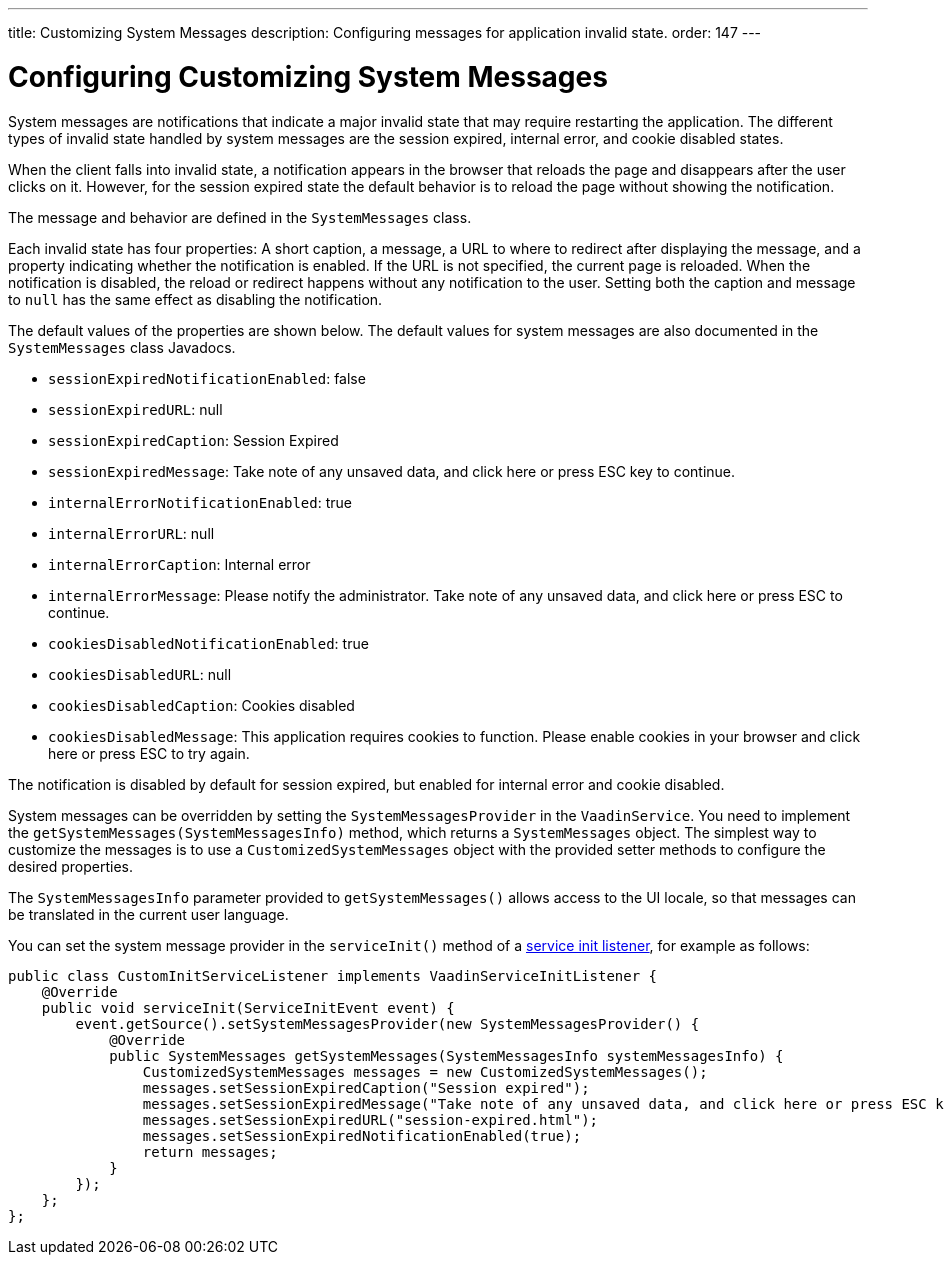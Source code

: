 ---
title: Customizing System Messages
description: Configuring messages for application invalid state.
order: 147
---

++++
<style>
[class^=PageHeader-module-descriptionContainer] {display: none;}
</style>
++++


= Configuring Customizing System Messages

System messages are notifications that indicate a major invalid state that may require restarting the application. The different types of invalid state handled by system messages are the session expired, internal error, and cookie disabled states.

When the client falls into invalid state, a notification appears in the browser that reloads the page and disappears after the user clicks on it. However, for the session expired state the default behavior is to reload the page without showing the notification.

The message and behavior are defined in the [classname]`SystemMessages` class.

Each invalid state has four properties: A short caption, a message, a URL to where to redirect after displaying the message, and a property indicating whether the notification is enabled. If the URL is not specified, the current page is reloaded. When the notification is disabled, the reload or redirect happens without any notification to the user. Setting both the caption and message to `null` has the same effect as disabling the notification.

The default values of the properties are shown below. The default values for system messages are also documented in the [classname]`SystemMessages` class Javadocs.

// Allow "ESC" in the default message strings
pass:[<!-- vale Vaadin.Abbr = NO -->]

* [propertyname]`sessionExpiredNotificationEnabled`: false
* [propertyname]`sessionExpiredURL`: null
* [propertyname]`sessionExpiredCaption`: Session Expired
* [propertyname]`sessionExpiredMessage`: Take note of any unsaved data, and click here or press ESC key to continue.
* [propertyname]`internalErrorNotificationEnabled`: true
* [propertyname]`internalErrorURL`: null
* [propertyname]`internalErrorCaption`: Internal error
* [propertyname]`internalErrorMessage`: Please notify the administrator. Take note of any unsaved data, and click here or press ESC to continue.
* [propertyname]`cookiesDisabledNotificationEnabled`: true
* [propertyname]`cookiesDisabledURL`: null
* [propertyname]`cookiesDisabledCaption`: Cookies disabled
* [propertyname]`cookiesDisabledMessage`: This application requires cookies to function. Please enable cookies in your browser and click here or press ESC to try again.

pass:[<!-- vale Vaadin.Abbr = YES -->]

The notification is disabled by default for session expired, but enabled for internal error and cookie disabled.

System messages can be overridden by setting the [classname]`SystemMessagesProvider` in the [classname]`VaadinService`.
You need to implement the [methodname]`getSystemMessages(SystemMessagesInfo)` method, which returns a [classname]`SystemMessages` object.
The simplest way to customize the messages is to use a [classname]`CustomizedSystemMessages` object with the provided setter methods to configure the desired properties.

The [classname]`SystemMessagesInfo` parameter provided to [methodname]`getSystemMessages()` allows access to the UI locale, so that messages can be translated in the current user language.

You can set the system message provider in the [methodname]`serviceInit()` method of a <<service-init-listener#, service init listener>>, for example as follows:


[source,java]
----
public class CustomInitServiceListener implements VaadinServiceInitListener {
    @Override
    public void serviceInit(ServiceInitEvent event) {
        event.getSource().setSystemMessagesProvider(new SystemMessagesProvider() {
            @Override
            public SystemMessages getSystemMessages(SystemMessagesInfo systemMessagesInfo) {
                CustomizedSystemMessages messages = new CustomizedSystemMessages();
                messages.setSessionExpiredCaption("Session expired");
                messages.setSessionExpiredMessage("Take note of any unsaved data, and click here or press ESC key to continue.");
                messages.setSessionExpiredURL("session-expired.html");
                messages.setSessionExpiredNotificationEnabled(true);
                return messages;
            }
        });
    };
};
----
